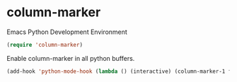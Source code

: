 * column-marker
:PROPERTIES:
:header-args: :tangle   lisp/init-mod-column-marker.el
:END:

Emacs Python Development Environment
#+BEGIN_SRC emacs-lisp
(require 'column-marker)
#+END_SRC

Enable column-marker in all python buffers.
#+BEGIN_SRC emacs-lisp
(add-hook 'python-mode-hook (lambda () (interactive) (column-marker-1 fill-column)))
#+END_SRC

